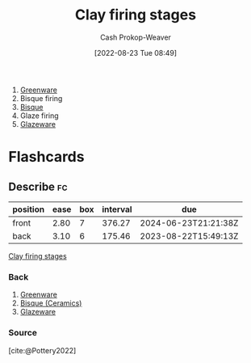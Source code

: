 :PROPERTIES:
:ID:       dff0f5e8-e2e5-41dc-a43d-6fd7c39b14be
:LAST_MODIFIED: [2023-06-13 Tue 07:46]
:END:
#+title: Clay firing stages
#+hugo_custom_front_matter: :slug "dff0f5e8-e2e5-41dc-a43d-6fd7c39b14be"
#+author: Cash Prokop-Weaver
#+date: [2022-08-23 Tue 08:49]
#+filetags: :concept:

1. [[id:d0d62414-0eb1-4036-aae9-da4db0eb1d52][Greenware]]
2. Bisque firing
3. [[id:7a78f2f9-4a22-43aa-86a7-11dceb13e96a][Bisque]]
4. Glaze firing
5. [[id:c23949a7-63c4-4c3f-9101-8d1d233684f4][Glazeware]]

* Flashcards
:PROPERTIES:
:ANKI_DECK: Default
:END:

** Describe :fc:
:PROPERTIES:
:ID:       500ccdf2-2c8a-484e-9286-e9045afbdbd7
:ANKI_NOTE_ID: 1661270829162
:FC_CREATED: 2022-08-23T16:07:09Z
:FC_TYPE:  double
:END:
:REVIEW_DATA:
| position | ease | box | interval | due                  |
|----------+------+-----+----------+----------------------|
| front    | 2.80 |   7 |   376.27 | 2024-06-23T21:21:38Z |
| back     | 3.10 |   6 |   175.46 | 2023-08-22T15:49:13Z |
:END:

[[id:dff0f5e8-e2e5-41dc-a43d-6fd7c39b14be][Clay firing stages]]

*** Back
1. [[id:d0d62414-0eb1-4036-aae9-da4db0eb1d52][Greenware]]
2. [[id:7a78f2f9-4a22-43aa-86a7-11dceb13e96a][Bisque (Ceramics)]]
3. [[id:c23949a7-63c4-4c3f-9101-8d1d233684f4][Glazeware]]
*** Source
[cite:@Pottery2022]

#+print_bibliography: